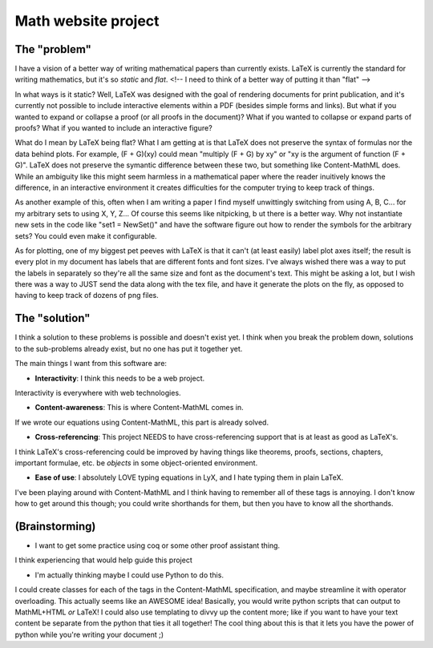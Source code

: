 Math website project
====================

The "problem"
-------------

I have a vision of a better way of writing mathematical papers than currently exists.
LaTeX is currently the standard for writing mathematics, but it's so *static* and *flat*.
<!--
I need to think of a better way of putting it than "flat"
-->

In what ways is it static?
Well, LaTeX was designed with the goal of rendering documents for print publication, and it's currently not possible to include interactive elements within a PDF (besides simple forms and links).
But what if you wanted to expand or collapse a proof (or all proofs in the document)?
What if you wanted to collapse or expand parts of proofs?
What if you wanted to include an interactive figure?

What do I mean by LaTeX being flat?
What I am getting at is that LaTeX does not preserve the syntax of formulas nor the data behind plots.
For example, (F + G)(xy) could mean "multiply (F + G) by xy" or "xy is the argument of function (F + G)".
LaTeX does not preserve the symantic difference between these two, but something like Content-MathML does.
While an ambiguity like this might seem harmless in a mathematical paper where the reader inuitively knows the difference, in an interactive environment it creates difficulties for the computer trying to keep track of things.

As another example of this, often when I am writing a paper I find myself unwittingly switching from using A, B, C... for my arbitrary sets to using X, Y, Z...
Of course this seems like nitpicking, b
ut there is a better way.
Why not instantiate new sets in the code like "set1 = NewSet()" and have the software figure out how to render the symbols for the arbitrary sets?
You could even make it configurable.

As for plotting, one of my biggest pet peeves with LaTeX is that it can't (at least easily) label plot axes itself; the result is every plot in my document has labels that are different fonts and font sizes.
I've always wished there was a way to put the labels in separately so they're all the same size and font as the document's text.
This might be asking a lot, but I wish there was a way to JUST send the data along with the tex file, and have it generate the plots on the fly, as opposed to having to keep track of dozens of png files.

The "solution"
--------------

I think a solution to these problems is possible and doesn't exist yet.
I think when you break the problem down, solutions to the sub-problems already exist, but no one has put it together yet.

The main things I want from this software are:

* **Interactivity**: I think this needs to be a web project.
Interactivity is everywhere with web technologies.

* **Content-awareness**: This is where Content-MathML comes in.
If we wrote our equations using Content-MathML, this part is already solved.

* **Cross-referencing**: This project NEEDS to have cross-referencing support that is at least as good as LaTeX's.
I think LaTeX's cross-referencing could be improved by having things like theorems, proofs, sections, chapters, important formulae, etc. be *objects* in some object-oriented environment.

* **Ease of use**: I absolutely LOVE typing equations in LyX, and I hate typing them in plain LaTeX.
I've been playing around with Content-MathML and I think having to remember all of these tags is annoying.
I don't know how to get around this though; you could write shorthands for them, but then you have to know all the shorthands.

(Brainstorming)
---------------

* I want to get some practice using coq or some other proof assistant thing.
I think experiencing that would help guide this project

* I'm actually thinking maybe I could use Python to do this.
I could create classes for each of the tags in the Content-MathML specification, and maybe streamline it with operator overloading.
This actually seems like an AWESOME idea!
Basically, you would write python scripts that can output to MathML+HTML *or* LaTeX!
I could also use templating to divvy up the content more; like if you want to have your text content be separate from the python that ties it all together!
The cool thing about this is that it lets you have the power of python while you're writing your document ;)
